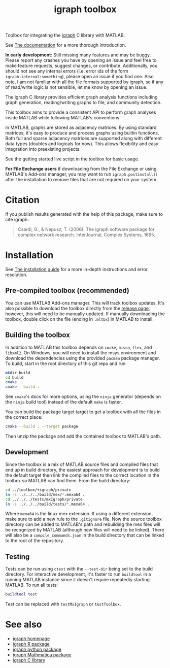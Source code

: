 #+TITLE: igraph toolbox

#+ATTR_HTML: :height 128 :align right
[[./images/matlab_igraph_logo.svg]]

[[https://matlab.mathworks.com/open/fileexchange/v1?id=159001][https://www.mathworks.com/images/responsive/global/open-in-matlab-online.svg]] [[https://www.mathworks.com/matlabcentral/fileexchange/159001-matlab-igraph][https://www.mathworks.com/matlabcentral/images/matlab-file-exchange.svg]]

Toolbox for integrating the [[https://igraph.org/][igraph]] C library with MATLAB.

See [[https://davidrconnell.github.io/matlab-igraph][The documentation]] for a more thorough introduction.

*In early development*: Still missing many features and may be buggy. Please report any crashes you have by opening an issue and feel free to make feature requests, suggest changes, or contribute. Additionally, you should not see any internal errors (i.e. error ids of the form ~igraph:internal:something~), please open an issue if you find one.
Also note, I am not familiar with all the file formats supported by igraph, so if any of read/write logic is not sensible, let me know by opening an issue.

The igraph C library provides efficient graph analysis functions including graph generation, reading/writing graphs to file, and community detection.

This toolbox aims to provide a consistent API to perform graph analyses inside MATLAB while following MATLAB's conventions.

In MATLAB, graphs are stored as adjacency matrices.
By using standard matrices, it's easy to produce and process graphs using builtin functions.
Both full and sparse adjacency matrices are supported along with different data types (doubles and logicals for now).
This allows flexibility and easy integration into preexisting projects.

See the getting started live script in the toolbox for basic usage.

*For File Exchange users* if downloading from the File Exchange or using MATLAB's Add-ons manager, you may want to run ~igraph.postinstall()~ after the installation to remove files that are not required on your system.

* Citation
If you publish results generated with the help of this package, make sure to cite igraph:

#+begin_quote
Csardi, G., & Nepusz, T. (2006). The igraph software package for complex network research. InterJournal, Complex Systems, 1695.
#+end_quote

* Installation
See [[https://davidrconnell.github.io/matlab-igraph/docs/installation][The installation guide]] for a more in-depth instructions and error resolution.

** Pre-compiled toolbox (recommended)
You can use MATLAB Add-ons manager. This will track toolbox updates.
It's also possible to download the toolbox directly from the [[https://github.com/DavidRConnell/matlab-igraph/releases][release page]], however, this will need to be manually updated. If manually downloading the toolbox, double click on the file (ending in ~.mltbx~) in MATLAB to install.
** Building the toolbox
In addition to MATLAB this toolbox depends on ~cmake~, ~bison~, ~flex~, and ~libxml2~.
On Windows, you will need to install the msys environment and download the dependencies using the provided ~pacman~ package manager.
To build, start in the root directory of this git repo and run:
#+begin_src bash :noeval
  mkdir build
  cd build
  cmake ..
  cmake --build .
#+end_src
See ~cmake~'s docs for more options, using the ~ninja~ generator (depends on the ~ninja~ build tool) instead of the default ~make~ is faster.

You can build the package target target to get a toolbox with all the files in the correct place:
#+begin_src bash :noeval
  cmake --build . --target package
#+end_src
Then unzip the package and add the contained toolbox to MATLAB's path.

** Development
Since the toolbox is a mix of MATLAB source files and compiled files that end up in build directory, the easiest approach for development is to build the default target then link the compiled files to the correct location in the toolbox so MATLAB can find them.
From the build directory:
#+begin_src bash :noeval
  cd ../toolbox/+igraph/private
  ln -s ../../../build/mex/*.mexa64 .
  cd ../../../tests/mxIgraph/private
  ln -s ../../../build/tests/*.mexa64 .
#+end_src
Where ~mexa64~ is the linux mex extension.
If using a different extension, make sure to add a new rule to the ~.gitignore~ file.
Now the source toolbox directory can be added to MATLAB's path and rebuilding the mex files will be recognized by MATLAB (although new files will need to be linked).
There will also be a ~compile_commands.json~ in the build directory that can be linked to the root of the repository.
** Testing
Tests can be run using ~ctest~ with the ~--test-dir~ being set to the build directory.
For interactive development, it's faster to run ~buildtool~ in a running MATLAB instance since it doesn't require repeatedly starting MATLAB.
To run all tests:
#+begin_src matlab :noeval
  buildtool test
#+end_src
Test can be replaced with ~testMxIgraph~ or ~testToolbox~.
* See also
- [[https://igraph.org/][igraph homepage]]
- [[https://r.igraph.org][igraph R package]]
- [[https://python.igraph.org][igraph python package]]
- [[http://szhorvat.net/mathematica/IGraphM][igraph Mathmatica package]]
- [[https://igraph.org/c][igraph C library]]
